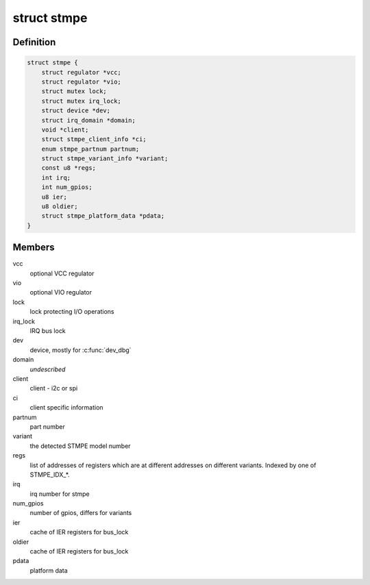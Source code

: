 .. -*- coding: utf-8; mode: rst -*-
.. src-file: include/linux/mfd/stmpe.h

.. _`stmpe`:

struct stmpe
============

.. c:type:: struct stmpe

    STMPE MFD structure

.. _`stmpe.definition`:

Definition
----------

.. code-block:: c

    struct stmpe {
        struct regulator *vcc;
        struct regulator *vio;
        struct mutex lock;
        struct mutex irq_lock;
        struct device *dev;
        struct irq_domain *domain;
        void *client;
        struct stmpe_client_info *ci;
        enum stmpe_partnum partnum;
        struct stmpe_variant_info *variant;
        const u8 *regs;
        int irq;
        int num_gpios;
        u8 ier;
        u8 oldier;
        struct stmpe_platform_data *pdata;
    }

.. _`stmpe.members`:

Members
-------

vcc
    optional VCC regulator

vio
    optional VIO regulator

lock
    lock protecting I/O operations

irq_lock
    IRQ bus lock

dev
    device, mostly for \ :c:func:`dev_dbg`\ 

domain
    *undescribed*

client
    client - i2c or spi

ci
    client specific information

partnum
    part number

variant
    the detected STMPE model number

regs
    list of addresses of registers which are at different addresses on
    different variants.  Indexed by one of STMPE_IDX\_\*.

irq
    irq number for stmpe

num_gpios
    number of gpios, differs for variants

ier
    cache of IER registers for bus_lock

oldier
    cache of IER registers for bus_lock

pdata
    platform data

.. This file was automatic generated / don't edit.

